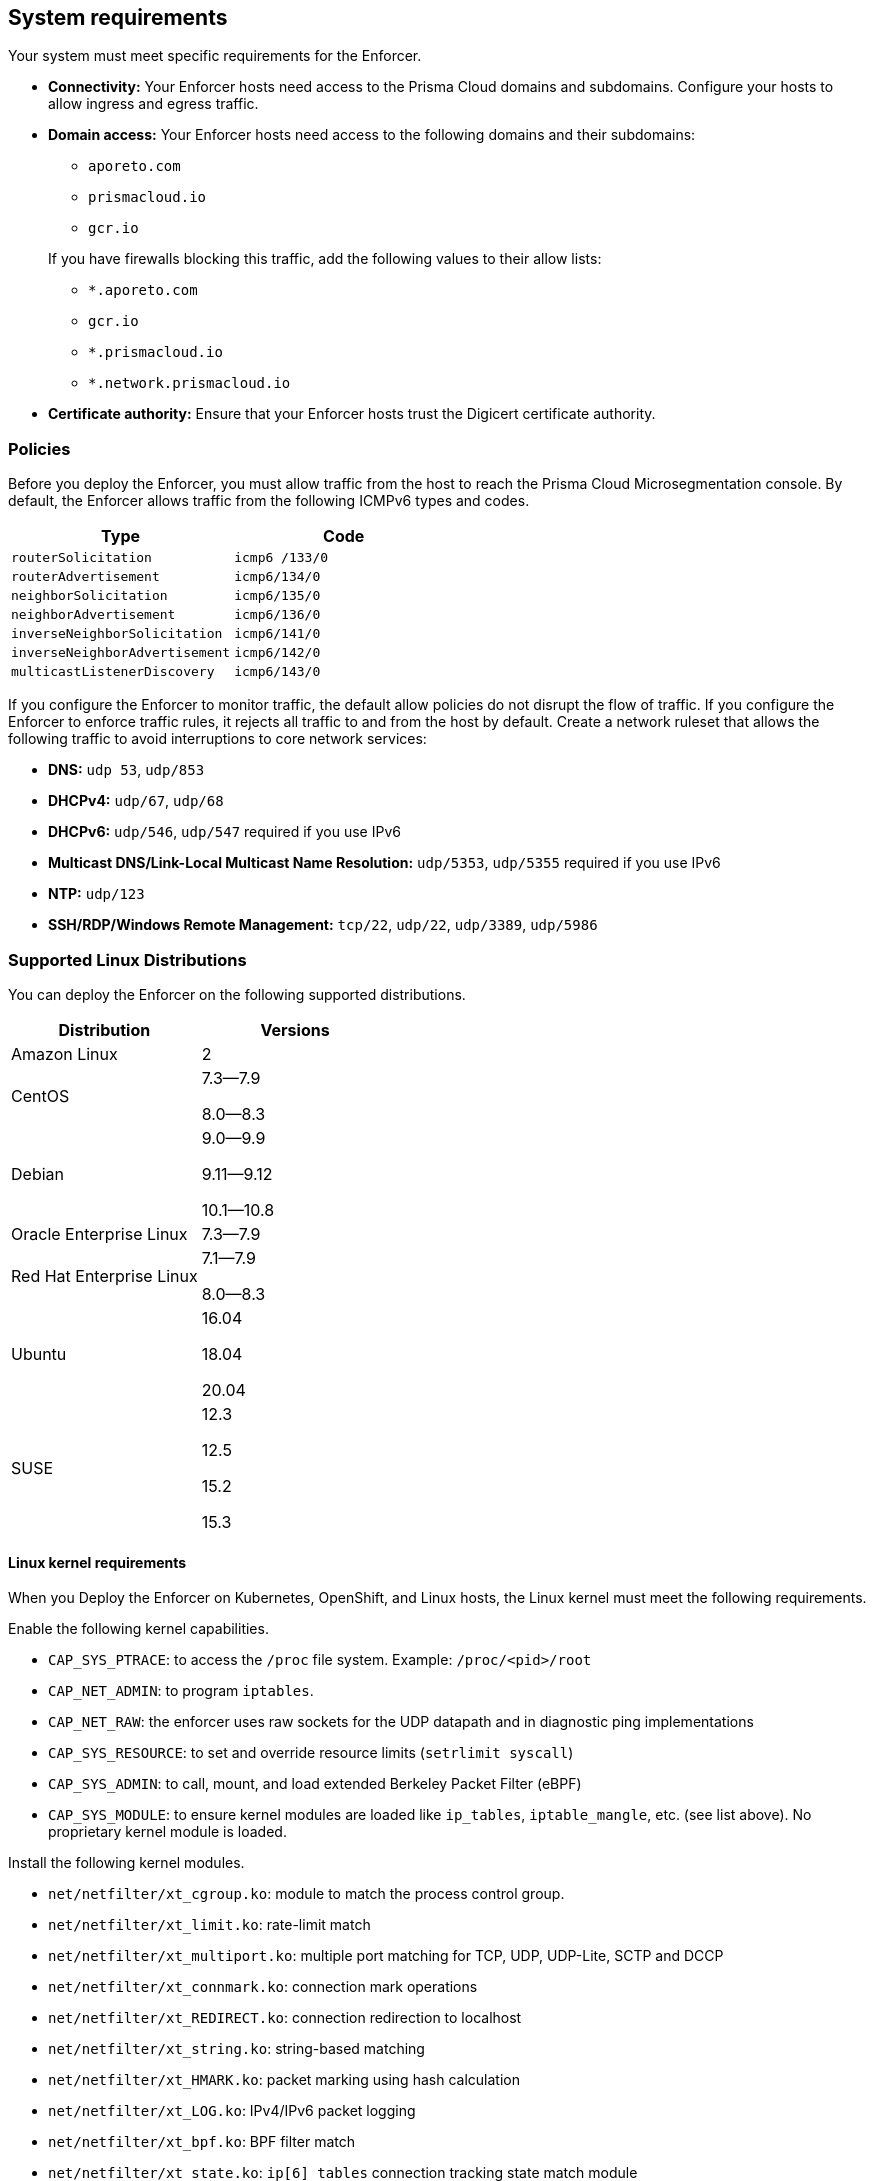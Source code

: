 == System requirements

//'''
//
//title: System requirements
//type: single
//url: "/saas/start/enforcer/reqs/"
//weight: 10
//menu:
//  saas:
//    parent: "deploy-enforcer"
//    identifier: "enforcer-reqs"
//canonical: https://docs.aporeto.com/saas/start/enforcer/reqs/
//
//'''

Your system must meet specific requirements for the Enforcer. 

* **Connectivity:** Your Enforcer hosts need access to the Prisma Cloud domains and subdomains.
 Configure your hosts to allow ingress and egress traffic.

* **Domain access:** Your Enforcer hosts need access to the following domains and their subdomains:

    - `aporeto.com` 
    - `prismacloud.io` 
    - `gcr.io`

+
If you have firewalls blocking this traffic, add the following values to their allow lists:
        
        - `*.aporeto.com`
        - `gcr.io`
        - `*.prismacloud.io`
        - `*.network.prismacloud.io`

* **Certificate authority:** Ensure that your Enforcer hosts trust the Digicert certificate authority.

=== Policies

Before you deploy the Enforcer, you must allow traffic from the host to reach the Prisma Cloud Microsegmentation console.
By default, the Enforcer allows traffic from the following ICMPv6 types and codes.

[cols="1,1", options="header"]
|===
|Type | Code

|`routerSolicitation`
|`icmp6 /133/0`

|`routerAdvertisement`
|`icmp6/134/0`

|`neighborSolicitation`
|`icmp6/135/0`

|`neighborAdvertisement`
|`icmp6/136/0`

|`inverseNeighborSolicitation`
|`icmp6/141/0`

|`inverseNeighborAdvertisement`
|`icmp6/142/0`

|`multicastListenerDiscovery`
|`icmp6/143/0`
|===

If you configure the Enforcer to monitor traffic, the default allow policies do not disrupt the flow of traffic.
If you configure the Enforcer to enforce traffic rules, it rejects all traffic to and from the host by default.
Create a network ruleset that allows the following traffic to avoid interruptions to core network services:

* **DNS:** `udp 53`, `udp/853`
* **DHCPv4:** `udp/67`, `udp/68`
* **DHCPv6:** `udp/546`, `udp/547` required if you use IPv6
* **Multicast DNS/Link-Local Multicast Name Resolution:** `udp/5353`, `udp/5355` required if you use IPv6
* **NTP:** `udp/123`
* **SSH/RDP/Windows Remote Management:** `tcp/22`, `udp/22`, `udp/3389`, `udp/5986`

=== Supported Linux Distributions

You can deploy the Enforcer on the following supported distributions.

[cols="1,1", options="header"]
|===
| Distribution | Versions

| Amazon Linux
| 2

| CentOS
| 7.3--7.9

8.0--8.3

| Debian
| 9.0--9.9

9.11--9.12

10.1--10.8

| Oracle Enterprise Linux
| 7.3--7.9

| Red Hat Enterprise Linux
| 7.1--7.9

8.0--8.3

| Ubuntu
| 16.04

18.04

20.04

|SUSE
|12.3

12.5

15.2

15.3

|===


==== Linux kernel requirements

When you Deploy the Enforcer on Kubernetes, OpenShift, and Linux hosts, the Linux kernel must meet the following requirements.

Enable the following kernel capabilities.

* `CAP_SYS_PTRACE`: to access the `/proc` file system. Example: `/proc/<pid>/root`
* `CAP_NET_ADMIN`: to program `iptables`.
* `CAP_NET_RAW`: the enforcer uses raw sockets for the UDP datapath and in diagnostic ping implementations
* `CAP_SYS_RESOURCE`: to set and override resource limits (`setrlimit syscall`)
* `CAP_SYS_ADMIN`: to call, mount, and load extended Berkeley Packet Filter (eBPF)
* `CAP_SYS_MODULE`: to ensure kernel modules are loaded like `ip_tables`, `iptable_mangle`, etc. (see list above). No proprietary kernel module is loaded.

Install the following kernel modules.

* `net/netfilter/xt_cgroup.ko`: module to match the process control group.
* `net/netfilter/xt_limit.ko`: rate-limit match
* `net/netfilter/xt_multiport.ko`: multiple port matching for TCP, UDP, UDP-Lite, SCTP and DCCP
* `net/netfilter/xt_connmark.ko`: connection mark operations
* `net/netfilter/xt_REDIRECT.ko`: connection redirection to localhost
* `net/netfilter/xt_string.ko`: string-based matching
* `net/netfilter/xt_HMARK.ko`: packet marking using hash calculation
* `net/netfilter/xt_LOG.ko`: IPv4/IPv6 packet logging
* `net/netfilter/xt_bpf.ko`: BPF filter match
* `net/netfilter/xt_state.ko`: `ip[6]_tables` connection tracking state match module
* `net/netfilter/xt_set.ko`: IP set match and target module
* `net/netfilter/nf_nat_redirect.ko`: used by `xt_REDIRECT`
* `net/netfilter/nf_log_common.ko`: used by `nf_log_ipv4`
* `net/ipv6/netfilter/nf_conntrack_ipv6.ko`: Linux connection tracking table
* `net/ipv4/netfilter/nf_log_ipv4.ko`: Netfilter IPv4 packet logging
* `net/netfilter/ipset/ip_set.ko`: core IP set support, used by `ip_set_bitmap_port`,`xt_set`,`ip_set_hash_net`,`ip_set_hash_netport`
* `net/netfilter/ipset/ip_set_bitmap_port.ko`: Ipset: bitmap:port
* `net/netfilter/ipset/ip_set_hash_netport.ko`: Ipset: hash:net,port
* `net/netfilter/ipset/ip_set_hash_net.ko`: Ipset: hash:net
* `lib/ts_bm.ko`: Boyer-Moore string matching algorithm
* `net/sched/cls_cgroup.ko`: Control Group Classifier
* `ip_tables.ko`: iptables
* `iptable_nat.ko`: iptables NAT table support
* `iptable_mangle.ko`: iptables mangle table support

Your Linux distribution should have the following required packages.

* `elfutils-libelf`
* `conntrack-tools`
* `ipset`

On Debian 10, the `gnupg` package is required.


=== Supported Windows Hosts

You can deploy the Enforcer on hosts running the following supported Windows versions.

* Windows Server 2019
* Windows Server 2016
* Windows Server 2012 R2
* Windows 10

[#_clusters]
=== Cluster requirements

To deploy the Enforcer, your cluster must meet the following requirements.
Cluster nodes: The Enforcer requires that your nodes run a supported Linux distribution.

* **Networking:** The Enforcer requires the https://kubernetes.io/docs/concepts/extend-kubernetes/compute-storage-net/network-plugins/[CNI plugin] required. The Enforcer doesn't support `kubenet` networking.
* **Service mesh:** The Enforcer requires Istio 1.8 and above.

To deploy the Enforcer on GKE, you must have https://cloud.google.com/kubernetes-engine/docs/how-to/iam#predefined[Kubernetes Engine Admin] permissions. The Enforcer ignores Fargate and other serverless workloads in your cluster.

==== Supported Orchestrators

The Enforcer supports the following orchestrators.

===== Google Kubernetes Engine (GKE)

* Supported release: `1.21.6`
    ** Supported images:

        *** `cos_containerd`
        *** `ubuntu`
        *** `ubuntu_containerd`

    ** Tested using:

        *** Docker `20.10.3`
        *** Kubelet `1.21.6-gke.1500`
        *** Kernel version `5.4.144+`
        *** Calico CNI

* Supported release: `1.18.16`
    
    ** Supported images:
        
        *** `cos_containerd`
        *** `ubuntu`
        *** `ubuntu_containerd`

    ** Tested using: 
        
        *** Docker `19.3.14`
        *** Kubelet `v1.18.16-gke.502`
        *** Istio `1.6.14-gke.0`

===== Amazon Elastic Kubernetes Service (EKS)

* Supported release: `1.21.5-eks-9017834`
    
    ** Supported image: Amazon Linux 2
    
    ** Tested using:
        
        *** Kernel version `5.4.176-91.338.amzn2.x86_64`
        *** Docker `20.10.7`
        *** Kubelet `v1.21.5-eks-9017834`
        *** Amazon VPC CNI

===== Azure Kubernetes Service (AKS)

* Supported release: `1.21.7`
    
    ** Supported image: `Ubuntu 18.04.6 LT`
    
    ** Tested using:

        *** Containerd `1.4.9+azure`
        *** Kernel `5.4.0-1067-azure`
        *** Azure CNI

===== OpenShift Container Platform (OCP)

* Supported release: `4.9.27`

    ** Supported image: `Red Hat Enterprise Linux (RHEL) CoreOS 49.84.202203221419-0 (Ootpa)`

    ** Tested using: 

        *** Kernel `4.18.0-305.40.2.el8_4.x86_64`
        *** CRI-O `1.22.3-2.rhaos4.9.git28c5a70.el8`
        *** Kubelet `v1.22.5+5c84e52`
        *** CNI: OpenShiftSDN

* Supported release: `4.8.35 `

    ** Supported image: `RHEL CoreOS 48.84.202201241104-0 (Ootpa)`

    ** Tested using: 

        *** Kernel `4.18.0-305.34.2.el8_4.x86_64`
        *** CRI-O `1.21.4-9.rhaos4.8.gitaebb17b.el8`
        *** Kubelet `v1.21.6+bb8d50a`
        *** CNI: OVN-Kubernetes

* Supported release: `4.7.42`

    ** Supported image: `RHEL CoreOS 47.83.202107210005-0 (Ootpa)`
    
    ** Tested using: 
        
        *** Kernel `4.18.0-240.23.2.el8_3.x86_64`
        *** CRI-O `1.20.4-4.rhaos4.7.gitf7276ed.el8`
        *** CNI: `OpenShiftSDN`
        *** Kubelet `v1.20.0+558d959`

===== Tanzu (TKGI)

* Supported release: `1.8`
* Kubernetes `1.16` or later
* Customer-managed: on-prem or cloud 
* Provider-managed platform: AKS, EKS, and GKE
* OpenShift Container Platform `4.7`, `4.8`, and `4.9`
* VMWare Tanzu `v1.8`

=== Compatibility

Microsegmentation doesn't support the following features.

* https://cloud.google.com/kubernetes-engine/docs/how-to/intranode-visibility[Google Kubernetes Engine (GKE) intranode visibility]: if you have enabled intranode visibility on your cluster, disable it before deploying the enforcer.
* https://docs.docker.com/network/host/[Host-networked containers]: the enforcer ignores containers that use host networking.
* https://kubernetes.io/docs/concepts/services-networking/network-policies/[Kubernetes network policy]: Kubernetes network policies take precedence over Microsegmentation's network rulesets.
Remove all Kubernetes network policies before deploying your enforcers.

The following networking features overlap with the Enforcer capabilities. Do not use them together with the Enforcer.

* https://docs.paloaltonetworks.com/prisma/prisma-cloud/prisma-cloud-admin-compute/firewalls/cnnf_saas.html[Palo Alto Networks Cloud Native Network Firewall (CNNF)]: you must disable CNNF before installing the enforcer.
* https://docs.paloaltonetworks.com/cn-series.html[Palo Alto Networks CN-Series Firewall]: if you have installed the CN-Series firewall on a target host/cluster, you must remove it before deploying the enforcer.
* Linux firewalls like https://firewalld.org/[firewalld], https://linux.die.net/man/8/iptables[iptables], and https://wiki.ubuntu.com/UncomplicatedFirewall[ufw]: disable and stop any local Linux firewall before installing the enforcer.

https://docs.paloaltonetworks.com/cortex/cortex-xdr.html[Palo Alto Networks Cortex XDR agent] The XDR agent hasn't been tested with the Enforcer. Remove the Cortex XDR agent prior to installing the Enforcer.

